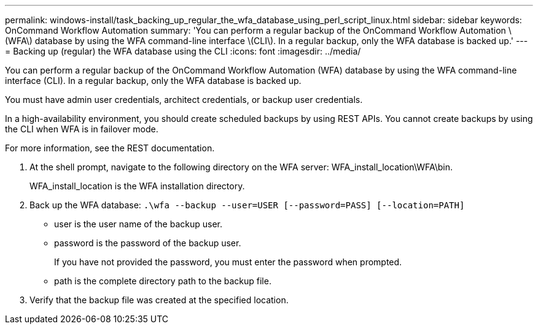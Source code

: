 ---
permalink: windows-install/task_backing_up_regular_the_wfa_database_using_perl_script_linux.html
sidebar: sidebar
keywords: OnCommand Workflow Automation
summary: 'You can perform a regular backup of the OnCommand Workflow Automation \(WFA\) database by using the WFA command-line interface \(CLI\). In a regular backup, only the WFA database is backed up.'
---
= Backing up (regular) the WFA database using the CLI
:icons: font
:imagesdir: ../media/

[.lead]
You can perform a regular backup of the OnCommand Workflow Automation (WFA) database by using the WFA command-line interface (CLI). In a regular backup, only the WFA database is backed up.

You must have admin user credentials, architect credentials, or backup user credentials.

In a high-availability environment, you should create scheduled backups by using REST APIs. You cannot create backups by using the CLI when WFA is in failover mode.

For more information, see the REST documentation.

. At the shell prompt, navigate to the following directory on the WFA server: WFA_install_location\WFA\bin.
+
WFA_install_location is the WFA installation directory.

. Back up the WFA database: `.\wfa --backup --user=USER [--password=PASS] [--location=PATH]`
 ** user is the user name of the backup user.
 ** password is the password of the backup user.
+
If you have not provided the password, you must enter the password when prompted.

 ** path is the complete directory path to the backup file.
. Verify that the backup file was created at the specified location.
